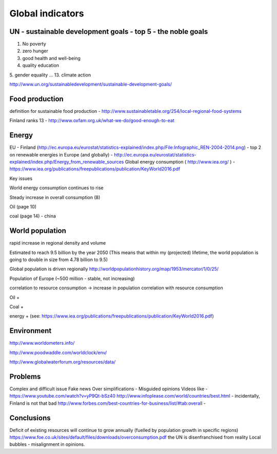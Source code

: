 Global indicators
=================

UN - sustainable development goals - top 5 - the noble goals
------------------------------------------------------------
1. No poverty 
2. zero hunger 
3. good health and well-being 
4. quality education
5. gender equality
...
13. climate action 

http://www.un.org/sustainabledevelopment/sustainable-development-goals/

Food production
--------------- 
definition for sustainable food production - http://www.sustainabletable.org/254/local-regional-food-systems

Finland ranks 13 - http://www.oxfam.org.uk/what-we-do/good-enough-to-eat

Energy 
------
EU - Finland (http://ec.europa.eu/eurostat/statistics-explained/index.php/File:Infographic_REN-2004-2014.png) - top 2 on renewable energies in Europe (and globally) - http://ec.europa.eu/eurostat/statistics-explained/index.php/Energy_from_renewable_sources
Global energy consumption ( http://www.iea.org/ ) - https://www.iea.org/publications/freepublications/publication/KeyWorld2016.pdf

Key issues

World energy consumption continues to rise

Steady increase in overall consumption (8)

Oil (page 10)

coal (page 14) - china

World population 
----------------
rapid increase in regional density and volume

Estimated to reach 9.5 billion by the year 2050 
(This means that within my (projected) lifetime, the world population is going to double in size from 4.78 billion to 9.5)  

Global population is driven regionally 
http://worldpopulationhistory.org/map/1953/mercator/1/0/25/ 

Population of Europe (~500 million - stable, not increasing)

correlation to resource consumption -> increase in population correlation with resource consumption

Oil + 

Coal +

energy + (see: https://www.iea.org/publications/freepublications/publication/KeyWorld2016.pdf)

Environment 
-----------
http://www.worldometers.info/

http://www.poodwaddle.com/worldclock/env/

http://www.globalwaterforum.org/resources/data/

Problems 
--------
Complex and difficult issue
Fake news
Over simplifications - Misguided opinions
Videos like - https://www.youtube.com/watch?v=yP9Qt-bSz40
http://www.infoplease.com/world/countries/best.html - incidentally, Finland is not that bad
http://www.forbes.com/best-countries-for-business/list/#tab:overall - 

Conclusions
-----------
Deficit of existing resources will continue to grow annually (fuelled by population growth in specific regions)
https://www.foe.co.uk/sites/default/files/downloads/overconsumption.pdf
the UN is disenfranchised from reality
Local bubbles - misalignment in opinions. 